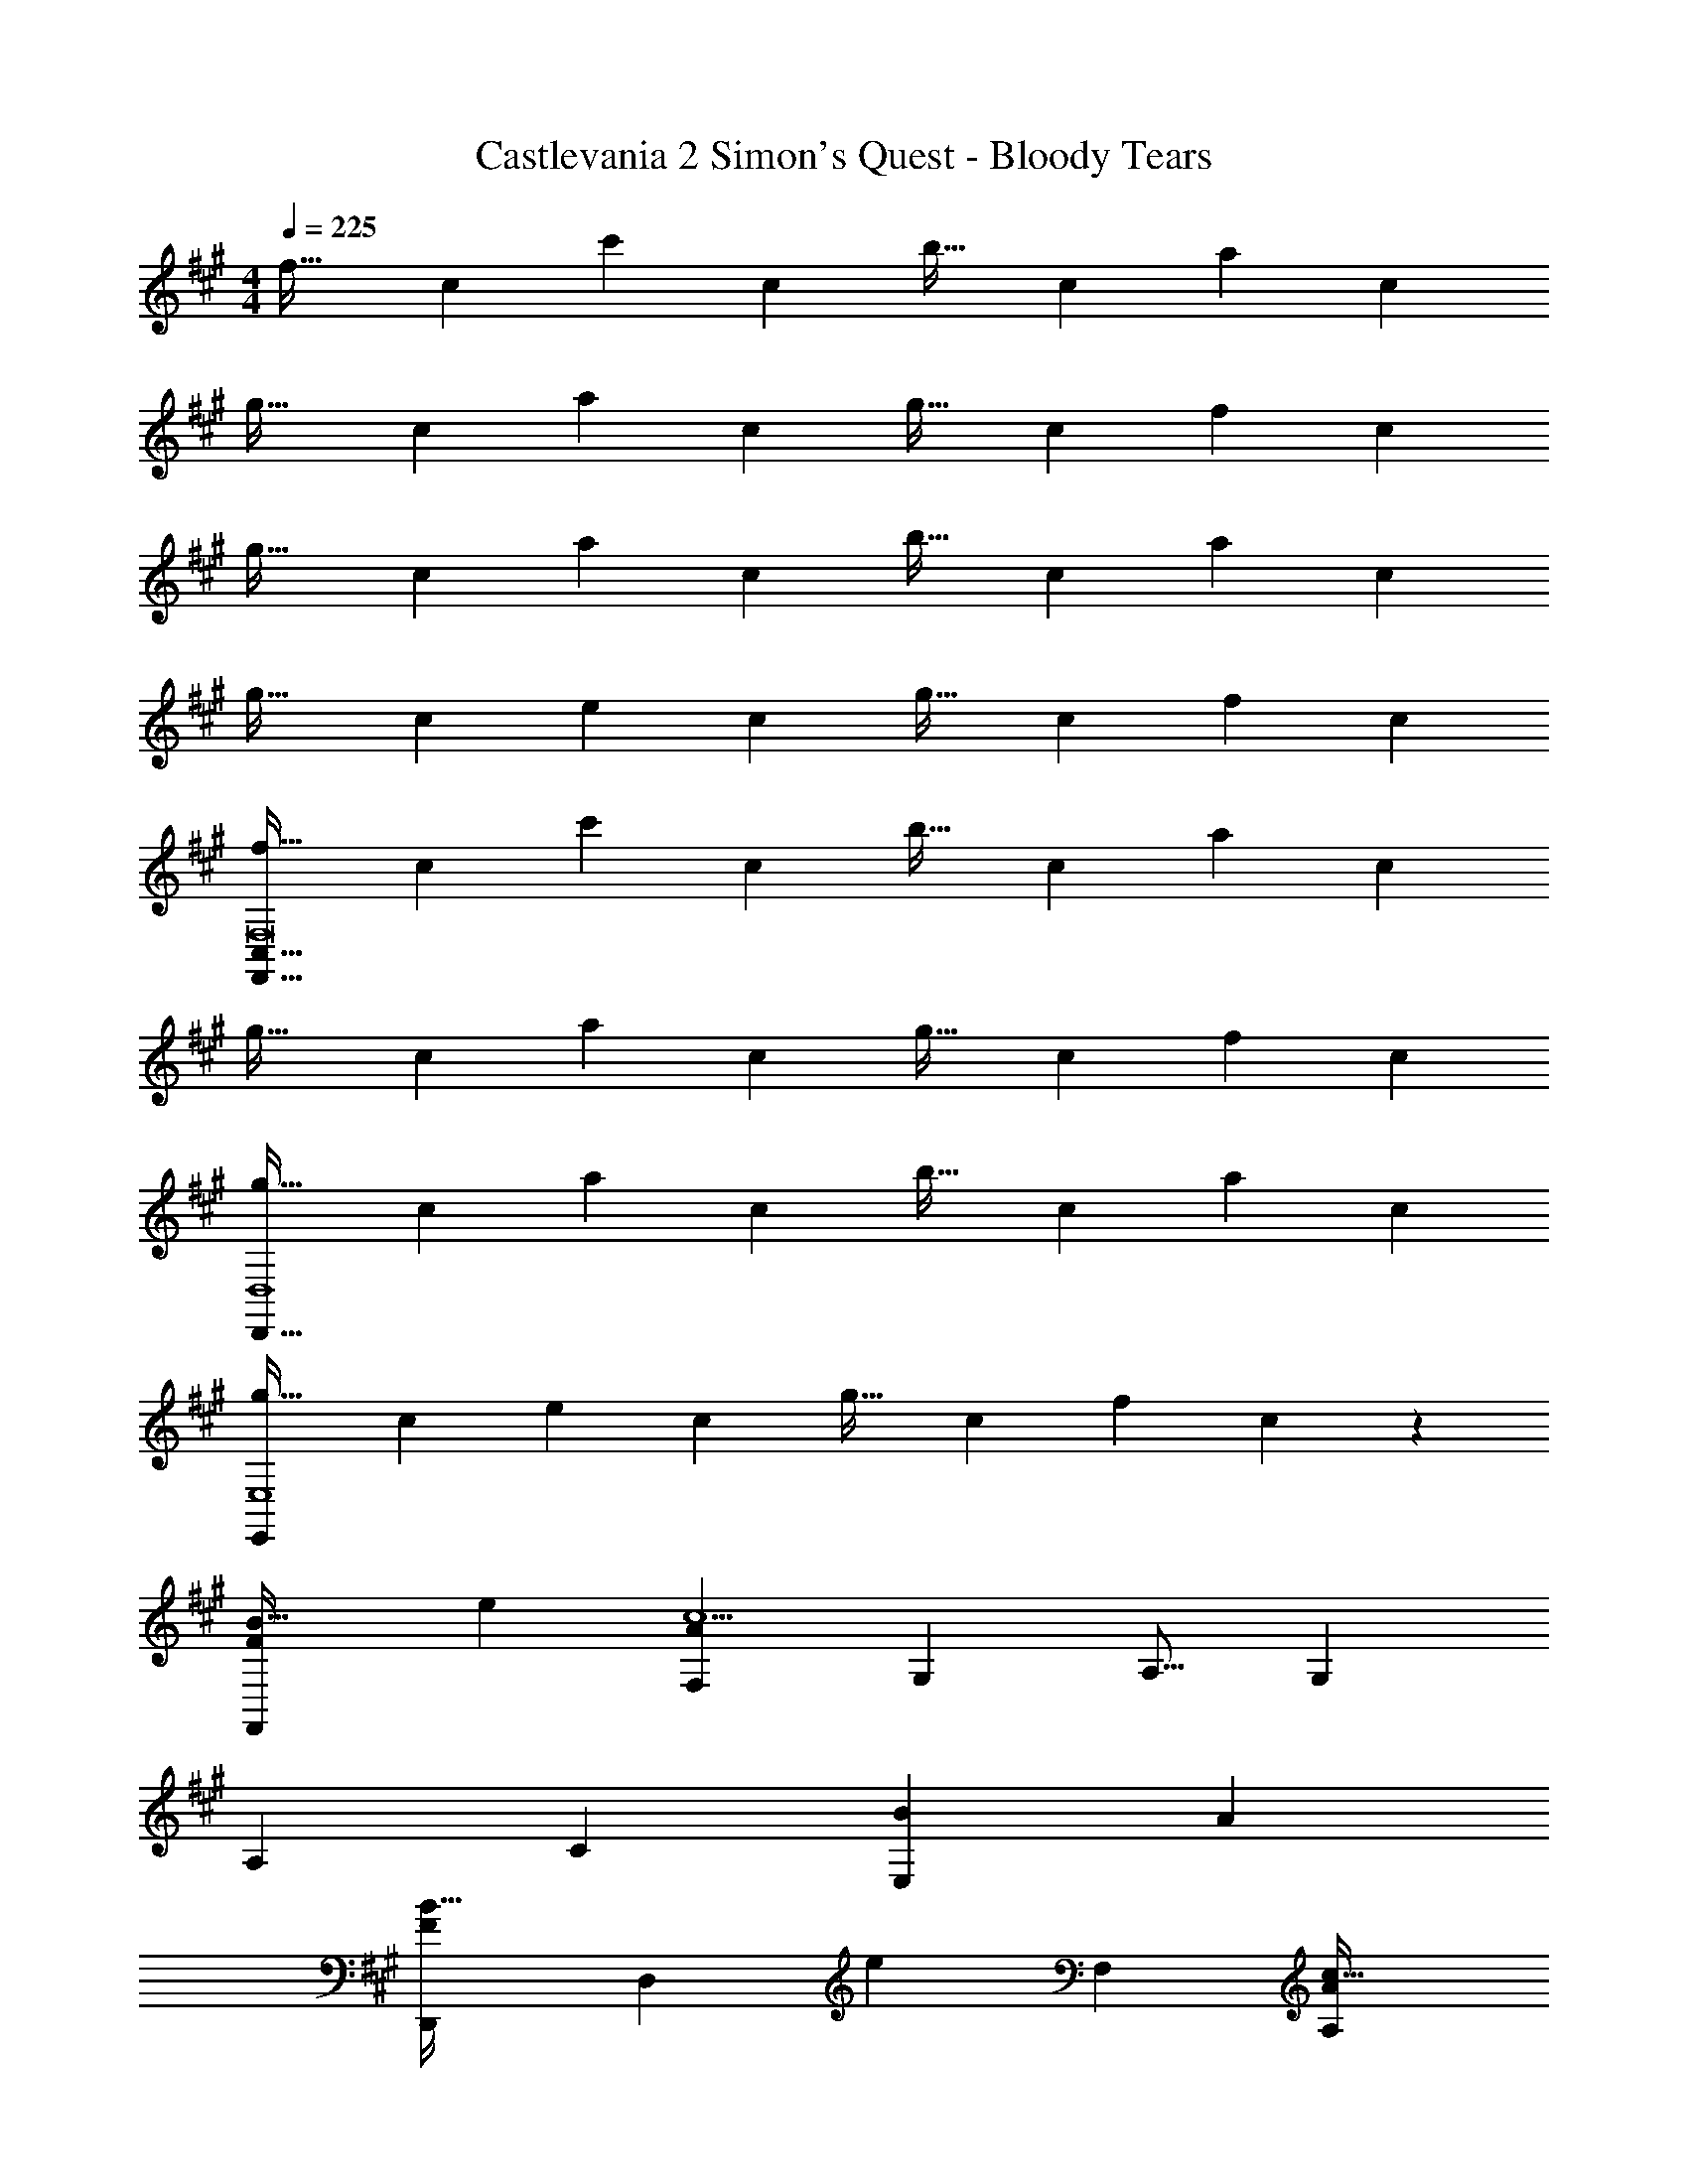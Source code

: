 X: 1
T: Castlevania 2 Simon's Quest - Bloody Tears
Z: ABC Generated by Starbound Composer
L: 1/4
M: 4/4
Q: 1/4=225
K: F#m
[z17/32f33/32] [z/c53/96] [z/c'] [z/c53/96] [z/b31/32] [z15/32c121/224] [z/a] [z/c5/9] 
[z17/32g33/32] [z/c53/96] [z/a] [z/c53/96] [z/g31/32] [z15/32c121/224] [z/f] [z/c5/9] 
[z17/32g33/32] [z/c53/96] [z/a] [z/c53/96] [z/b31/32] [z15/32c121/224] [z/a] [z/c5/9] 
[z17/32g33/32] [z/c53/96] [z/e] [z/c53/96] [z/g31/32] [z15/32c121/224] [z/f] [z/c5/9] 
[z17/32f33/32F,8F,,261/32C,261/32] [z/c53/96] [z/c'] [z/c53/96] [z/b31/32] [z15/32c121/224] [z/a] [z/c5/9] 
[z17/32g33/32] [z/c53/96] [z/a] [z/c53/96] [z/g31/32] [z15/32c121/224] [z/f] [z/c5/9] 
[z17/32g33/32D,4D,,133/32] [z/c53/96] [z/a] [z/c53/96] [z/b31/32] [z15/32c121/224] [z/a] [z/c5/9] 
[z17/32g33/32E,,47/12E,4] [z/c53/96] [z/e] [z/c53/96] [z/g31/32] [z15/32c121/224] [z/f] c13/28 z/28 
[B33/32F15/14F,,19/12] [z/e53/96] [zF,295/288c9/A731/160] [z15/32G,121/224] [z/A,9/16] [z/G,5/9] 
[z33/32A,15/14] [zC295/288] [z31/32B163/160E,181/96] [zA29/28] 
[z33/32D,,15/14B49/32F19/12] [z/D,295/288] [z/e345/224] [z31/32F,163/160] [zA,29/28c65/32A29/14] 
[zE,,15/14] [z/32^B9/28] [z57/224E,295/288] c5/7 z/32 [z7/32=B31/32C163/160^E163/160C,,181/96] 
Q: 1/4=223
z/4 
Q: 1/4=221
z/4 
Q: 1/4=219
z/4 
Q: 1/4=216
[z/4A11/12] 
Q: 1/4=214
z/4 
Q: 1/4=212
z/4 
Q: 1/4=210
z/4 
[z/4B33/32F15/14F,,19/12] 
Q: 1/4=225
z25/32 [z/e53/96] [zF,295/288c9/A731/160] [z15/32G,121/224] [z/A,9/16] [z/G,5/9] 
[z33/32A,15/14] [zC295/288] [z31/32B163/160E,181/96] [zc29/28] 
[d33/32B,33/32F15/14A15/14B,,15/14] [z/F,,53/96] [z23/32e47/32B,,47/32F243/160A243/160B,,,243/160] 
Q: 1/4=224
z/4 
Q: 1/4=223
z/4 
Q: 1/4=222
z/4 
Q: 1/4=221
[z/4B,,29/28] 
Q: 1/4=220
z/4 
Q: 1/4=219
z/4 
Q: 1/4=218
z/4 
Q: 1/4=225
[c33/32C33/32E15/14G15/14C,15/14] [z/G,,53/96] [z23/32E313/224G313/224B47/32C,47/32C,,243/160] 
Q: 1/4=223
z/4 
Q: 1/4=221
z/4 
Q: 1/4=219
z/4 
Q: 1/4=216
[z/4C,11/12] 
Q: 1/4=214
z/4 
Q: 1/4=212
z/4 
Q: 1/4=210
z/4 
[z/4B33/32F15/14F,,19/12] 
Q: 1/4=225
z25/32 [z/e53/96] [zF,295/288c9/A731/160] [z15/32G,121/224] [z/A,9/16] [z/G,5/9] 
[z33/32A,15/14] [zC295/288] [z31/32B163/160E,181/96] [zA29/28] 
[z33/32D,,15/14B49/32F19/12] [z/D,295/288] [z/e345/224] [z31/32F,163/160] [zA,29/28c65/32A29/14] 
[zE,,15/14] [z/32^B9/28] [z25/96E,295/288] c17/24 z/32 [z7/32=B31/32C163/160E163/160C,,181/96] 
Q: 1/4=223
z/4 
Q: 1/4=221
z/4 
Q: 1/4=219
z/4 
Q: 1/4=216
[z/4A11/12] 
Q: 1/4=214
z/4 
Q: 1/4=212
z/4 
Q: 1/4=210
z/4 
[z/4B33/32F15/14F,,19/12] 
Q: 1/4=225
z25/32 [z/e53/96] [zF,295/288c9/A731/160] [z15/32G,121/224] [z/A,9/16] [z/G,5/9] 
[z33/32A,15/14] [zC295/288] [z31/32B163/160E,181/96] [zc29/28] 
[d33/32B,33/32F15/14A15/14B,,15/14] [z/F,,53/96] [z23/32e47/32B,,47/32F243/160A243/160B,,,243/160] 
Q: 1/4=224
z/4 
Q: 1/4=223
z/4 
Q: 1/4=222
z/4 
Q: 1/4=221
[z/4B,,29/28] 
Q: 1/4=220
z/4 
Q: 1/4=219
z/4 
Q: 1/4=218
z/4 
Q: 1/4=225
[G33/32c33/32C33/32E15/14C,15/14] [^e/G53/96B53/96B,B,,295/288] [z/E53/96] [G31/32B31/32f31/32A,31/32A,,163/160] [G11/12B11/12G,,11/12egG,] z/12 
[F,33/32F,,15/14A49/32c49/32g49/32] [z/C457/224] [A47/32c47/32a47/32F,47/32F47/32] [AcF,F,,29/28] 
[E,33/32E,,15/14A49/32c49/32g49/32] [z/B,457/224] [A47/32c47/32a47/32E,47/32=E47/32] [AcE,E,,29/28] 
[D,33/32D,,15/14A49/32c49/32g49/32] [z/A,457/224] [A47/32c47/32a47/32D,47/32D47/32] [cD,A29/28D,,29/28] 
[a17/32=e19/32E,33/32E,,15/14] [z/A53/96] [g/e53/96B,457/224] [z/A53/96E,47/32E47/32] [f/d121/224] [z15/32A121/224] [e/c9/16E,,11/12E,] A/ 
[F,33/32F,,15/14A49/32c49/32g49/32] [z/C457/224] [A47/32c47/32a47/32F,47/32F47/32] [AcF,F,,29/28] 
[E,33/32E,,15/14A49/32c49/32g49/32] [z/B,457/224] [A47/32c47/32a47/32E,47/32E47/32] [AcE,E,,29/28] 
[D,33/32D,,15/14A49/32c49/32g49/32] [z/A,457/224] [c47/32a47/32D,47/32D47/32A345/224] [D,D,,29/28c29/14g29/14c'29/14] 
[zE,65/32E,,21/10] [z2/7^a9/28] [B5/7e5/7b5/7] z/32 [B31/32^e31/32=a31/32^E,,181/96^E,63/32] [B11/12e11/12g] z/12 
[F,33/32F,,15/14A49/32c49/32g49/32] [z/C457/224] [A47/32c47/32a47/32F,47/32F47/32] [AcF,F,,29/28] 
[=E,33/32=E,,15/14A49/32c49/32g49/32] [z/B,457/224] [A47/32c47/32a47/32E,47/32E47/32] [AcE,E,,29/28] 
[D,33/32D,,15/14A49/32c49/32g49/32] [z/A,457/224] [A47/32c47/32a47/32D,47/32D47/32] [cD,A29/28D,,29/28] 
[a17/32=e19/32E,33/32E,,15/14] [z/A53/96] [g/e53/96B,457/224] [z/A53/96E,47/32E47/32] [f/d121/224] [z15/32A121/224] [e/c9/16E,,11/12E,] A/ 
[F,33/32F,,15/14A49/32c49/32g49/32] [z/C457/224] [A47/32c47/32a47/32F,47/32F47/32] [AcF,F,,29/28] 
[E,33/32E,,15/14A49/32c49/32g49/32] [z/B,457/224] [A47/32c47/32a47/32E,47/32E47/32] [AcE,E,,29/28] 
[D,,33/32D,33/32A49/32d49/32g49/32] [z/A,63/32] [A47/32d47/32a47/32D,47/32D47/32] [dD,,D,A29/28] 
[B33/32e33/32a33/32E,,65/32E,65/32] [Bge295/288] [E,,201/224B31/32f31/32E,31/32d163/160] z/14 [BeE29/28] 
[^e33/32g33/32G15/14B15/14C,,49/32G,,49/32C,49/32] [z/G,3/B,3/^E3/] [zC,,47/32G,,47/32C,47/32] [z15/32B,47/32E47/32G,337/224] [C,,G,,C,] 
[C,33/32C15/14C,,15/14G,,15/14] [B,,37/96B,9/16B,,,9/16] z59/96 [A,,3/8A,53/96A,,,53/96] z19/32 [G,2/5G,,,2/5G,,2/5] z3/5 
[F,33/32F,,33/32F,,,15/14] [z/c'295/288C,295/288] [z/c53/96] [z/b163/160F,163/160] [z15/32c121/224] [z/a29/28A,29/28] [z/c5/9] 
[z17/32g15/14C15/14] [z/c53/96] [z/a295/288F,295/288] [z/c53/96] [z/g163/160A,163/160] [z15/32c121/224] [z/C11/12f29/28] [z/c5/9] 
[z17/32g15/14D,,15/14] [z/c53/96] [z/a295/288A,,295/288] [z/c53/96] [z/b163/160D,163/160] [z15/32c121/224] [z/F,11/12a29/28] [z/c5/9] 
[z17/32g15/14E,,15/14] [z/c53/96] [z/=e295/288B,,295/288] [z/c53/96] [z/g163/160E,163/160] [z15/32c121/224] [z/G,11/12f] c13/28 z/28 
[z17/32f15/14F,,15/14] [z/c53/96] [z/c'295/288C,295/288] [z/c53/96] [z/b163/160F,163/160] [z15/32c121/224] [z/a29/28A,29/28] [z/c5/9] 
[z17/32g15/14C15/14] [z/c53/96] [z/a295/288F,295/288] [z/c53/96] [z/g163/160A,163/160] [z15/32c121/224] [z/C11/12f29/28] [z/c5/9] 
[z17/32g15/14D,,15/14] [z/c53/96] [z/a295/288A,,295/288] [z/c53/96] [z/b163/160D,163/160] [z15/32c121/224] [z/F,11/12a29/28] [z/c5/9] 
[z17/32g15/14E,,15/14] [z/c53/96] [z/e295/288B,,295/288] [z/c53/96] [z/g163/160E,163/160] [z15/32c121/224] [z/G,11/12f29/28] A13/28 z/28 
[z17/32c15/14F,,19/12] [z/C53/96] [z/F295/288] [z/C53/96F,245/96] [z/A163/160] [z15/32C121/224] [z/c29/28] [z/C5/9] 
[z17/32B,33/32d15/14B,,15/14] [z/D53/96] [z/c295/288A,295/288] [z/D53/96] [z/B163/160G,163/160] [z15/32D121/224] [z/A29/28F,29/28] [z/D5/9] 
[z17/32B15/14E,,19/12] [z/B,53/96] [z/=E295/288] [z/B,53/96E,245/96] [z/G163/160] [z15/32B,121/224] [z/B29/28] [z/B,5/9] 
[z17/32c15/14A,,15/14] [z/C53/96] [z/B295/288G,295/288] [z/C53/96] [z/A163/160F,163/160] [z15/32C121/224] [z/G11/12E,11/12] C13/28 z/28 
[z17/32F33/32D,65/32D,,21/10] [z/D53/96] [z/F295/288] [z/D53/96] [z/G163/160A,,163/160] [z15/32D121/224] [z/A29/28D,29/28] [z/D5/9] 
[z17/32F33/32^D,65/32^D,,21/10] [z/^D53/96] [z/F295/288] [z/D53/96] [z7/32G163/160B,,197/96] 
Q: 1/4=223
z/4 
Q: 1/4=221
z/32 [z7/32D121/224] 
Q: 1/4=219
z/4 
Q: 1/4=216
[z/4A29/28] 
Q: 1/4=214
z/4 
Q: 1/4=212
[z/4D5/9] 
Q: 1/4=210
z/4 
[z/4G33/32E,65/32E,,21/10] 
Q: 1/4=225
z9/32 [z/E53/96] [z/G295/288] [z/E53/96] [z/A163/160E,163/160] [z15/32E121/224] [z/B,B29/28B,,29/28] E13/28 z/28 
[G33/32c33/32C33/32^E15/14C,15/14] [^e/G53/96B53/96B,B,,295/288] [z/E53/96] [G31/32B31/32f31/32A,31/32A,,163/160] [G,,23/28G,29/32G11/12B11/12eg] z5/28 
[A49/32c49/32g49/32F,4F,,133/32C,133/32] [A47/32c47/32a47/32] [Ac] 
[A49/32c49/32g49/32E,4E,,133/32B,,133/32] [A47/32c47/32a47/32] [Ac] 
[A49/32c49/32g49/32=D,4=D,,133/32A,,133/32] [A47/32c47/32a47/32] [cA29/28] 
[a17/32=e19/32E,,65/32B,,65/32E,65/32] [z/A53/96] [g/e53/96] [z/A53/96] [f/d121/224E,,201/224B,,201/224E,31/32] [z15/32A121/224] [e/c9/16] A/ 
[A49/32c49/32g49/32F,,49/32C,49/32F,49/32] [F,/F,,53/96C,53/96A47/32c47/32a47/32] z31/32 [Ac] 
[A49/32c49/32g49/32E,,49/32B,,49/32E,49/32] [E,/E,,53/96B,,53/96A47/32c47/32a47/32] z31/32 [Ac] 
[A49/32c49/32g49/32D,,49/32A,,49/32D,49/32] [D,/D,,53/96A,,53/96c47/32a47/32A345/224] z31/32 [zc29/14g29/14c'29/14] 
[zE,65/32E,,21/10] [z7/24^a9/28] [B17/24e17/24b17/24] z/32 [B31/32^e31/32=a31/32^E,,181/96^E,63/32] [B11/12e11/12g] z/12 
[F,33/32F,,15/14A49/32c49/32g49/32] [z/C457/224] [A47/32c47/32a47/32F,47/32F47/32] [cF,A29/28F,,29/28] 
[=E,33/32=E,,15/14] [z/B,457/224] [E,47/32=E47/32] [E,E,,29/28] 
[D,33/32D,,15/14A49/32c49/32g49/32] [z/A,457/224] [A47/32c47/32a47/32D,47/32=D47/32] [cD,A29/28D,,29/28] 
[a17/32=e19/32E,33/32E,,15/14] [z/A53/96] [g/e53/96B,457/224] [z/A53/96E,47/32E47/32] [f/d121/224] [z15/32A121/224] [e/c9/16E,,11/12E,] A/ 
[F,33/32F,,15/14A49/32c49/32g49/32] [z/C457/224] [A47/32c47/32a47/32F,47/32F47/32] [AcF,F,,29/28] 
[E,33/32E,,15/14A49/32c49/32g49/32] [z/B,457/224] [A47/32c47/32a47/32E,47/32E47/32] [AcE,E,,29/28] 
[D,33/32D,,15/14A49/32d49/32g49/32] [z/A,457/224] [A47/32d47/32a47/32D,47/32D47/32] [D,,11/12dD,A29/28] z/12 
[B33/32e33/32a33/32E,,65/32E,65/32] [Bge295/288] [E,,201/224B31/32f31/32E,31/32d163/160] z/14 [BeE29/28] 
[^e33/32g33/32G15/14B15/14C,,49/32G,,49/32C,49/32] [z/G,3/B,3/^E3/] [zC,,47/32G,,47/32C,47/32] [z15/32B,47/32E47/32G,337/224] [C,,G,,C,] 
[C,33/32C15/14C,,15/14G,,15/14] [B,,37/96B,9/16B,,,9/16] z59/96 [A,,3/8A,53/96A,,,53/96] z19/32 [G,2/5G,,,2/5G,,2/5] z3/5 
[F,33/32F,,8F,,,261/32] [z/c'295/288] [z/c53/96] [z/b163/160] [z15/32c121/224] [z/a29/28] [z/c5/9] 
[z17/32g15/14] [z/c53/96] [z/a295/288] [z/c53/96] [z/g163/160] [z15/32c121/224] [z/f29/28] [z/c5/9] 
[z17/32g15/14D,,133/32] [z/c53/96] [z/a295/288] [z/c53/96] [z/b163/160] [z15/32c121/224] [z/a29/28] [z/c5/9] 
[z17/32g15/14E,,133/32] [z/c53/96] [z/=e295/288] [z/c53/96] [z/g163/160] [z15/32c121/224] [z/f29/28] A13/28 z/28 
[z29/32F15/14F,,399/20] 
Q: 1/4=220
z/8 [z25/32c295/288] 
Q: 1/4=215
z7/32 [z11/16B163/160] 
Q: 1/4=210
z9/32 [z5/8A29/28] 
Q: 1/4=204
z3/8 
[z17/32G15/14] 
Q: 1/4=199
z/ [z13/32A295/288] 
Q: 1/4=194
z19/32 [z5/16G163/160] 
Q: 1/4=189
z21/32 [z/4F29/28] 
Q: 1/4=183
z3/4 
[z5/32G15/14] 
Q: 1/4=178
z7/8 [z/32A295/288] 
Q: 1/4=173
z29/32 
Q: 1/4=168
z/16 [z27/32B163/160] 
Q: 1/4=163
z/8 [z25/32A29/28] 
Q: 1/4=157
z7/32 
[z11/16G15/14] 
Q: 1/4=152
z11/32 [z9/16=E295/288] 
Q: 1/4=147
z7/16 [z15/32G197/96] 
Q: 1/4=142
z29/32 
Q: 1/4=137
z19/32 
F79/20 
